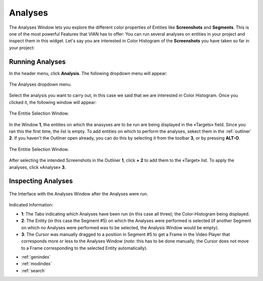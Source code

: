 .. _analyses:

Analyses
===========

The Analyses Window lets you explore the different color properties of Entities like **Screenshots** and **Segments**. This is one of the most powerful Features that VIAN has to offer: You can run several analyses on entities in your project and inspect them in this widget.
Let's say you are interested in Color Histogram of the **Screenshots** you have taken so far in your project:

Running Analyses
----------------

In the header menu, click **Analysis**. The following dropdown menu will appear:

.. figure:: analyses_dropdown.png
   :scale: 60%
   :align: center
   :alt: map to buried treasure
   
   The Analyses dropdown menu.

Select the analysis you want to carry out, in this case we said that we are interested in Color Histogram.
Once you clicked it, the following window will appear:

.. figure:: analyses_select_entitites_marked.png
   :scale: 60%
   :align: center
   :alt: map to buried treasure
   
   The Entitie Selection Window.

In the Window **1**, the entities on which the anasyses are to be run are being displayed in the «Targets» field. Since you ran this the first time, the list is empty.
To add entities on which to perform the analyses, sekect them in the :ref:`outliner` **2**. If you haven't the Outliner open already, you can do this by selecting it from the toolbar **3**, or by pressing **ALT-O**.

.. figure:: analyses_selected_entitites_marked.png
   :scale: 60%
   :align: center
   :alt: map to buried treasure
   
   The Entitie Selection Window.

After selecting the intended Screenshots in the Outliner **1**, click **+** **2** to add them to the «Target» list.
To apply the analyses, click «Analyse» **3**.




Inspecting Analyses
-------------------


.. figure:: analyses_segment_5.png
   :scale: 60%
   :align: center
   :alt: map to buried treasure
   
   The Interface with the Analyses Window after the Analyses were run.

Indicated Information:

- **1**: The Tabs indicating which Analyses have been run (in this case all three); the Color-Histogram being displayed.
- **2**: The Entity (in this case the Segment #5)  on which the Analyses were performed is selected (if another Segment on which no Analyses were performed was to be selected, the Analysis Window would be empty).
- **3**: The Cursor was manually dragged to a position in Segment #5 to get a Frame in the Video Player that corresponds more or less to the Analyses Window (*note*: this has to be done manually, the Cursor does not move to a Frame corresponding to the selected Entity automatically).

* :ref:`genindex`
* :ref:`modindex`
* :ref:`search`


